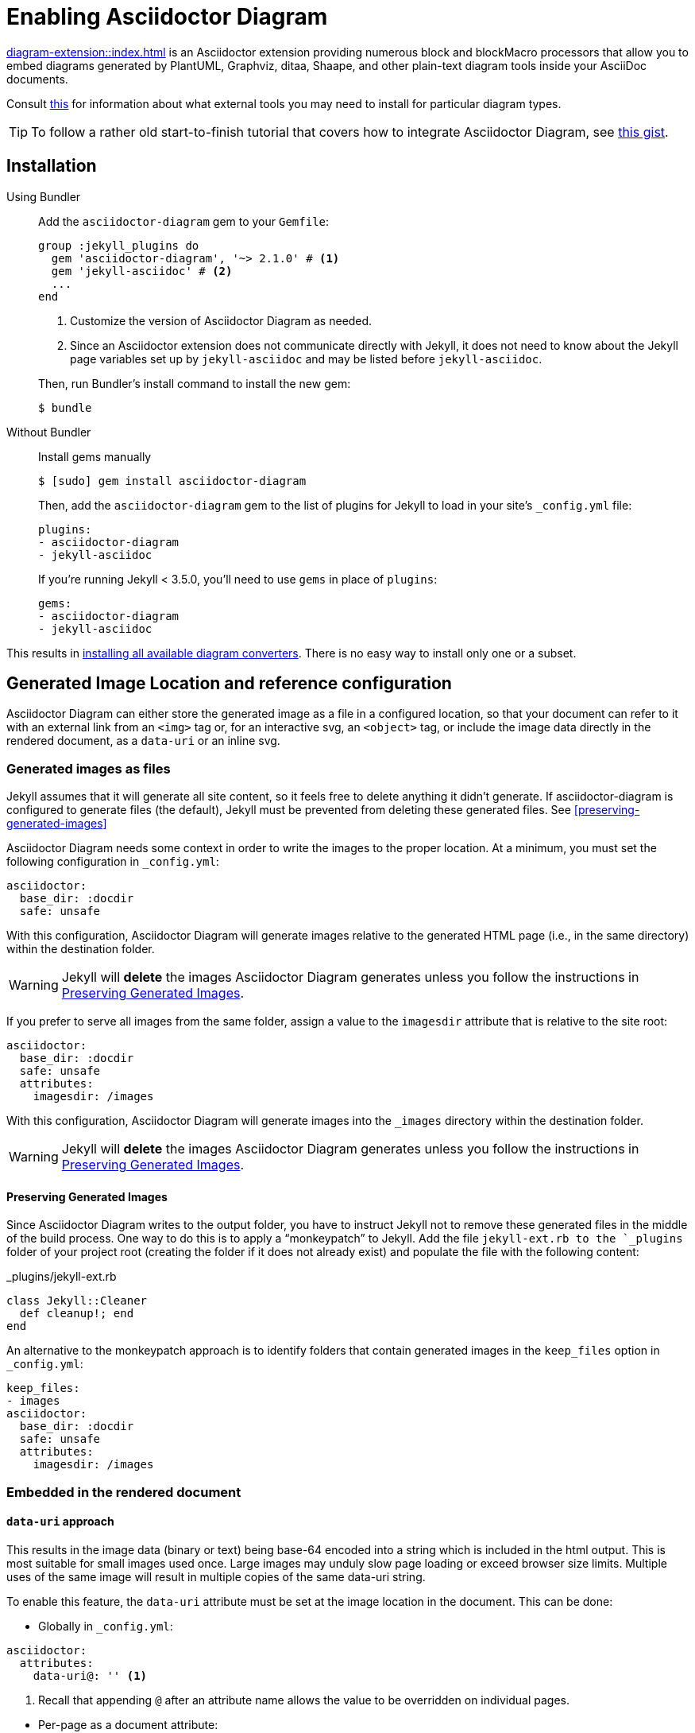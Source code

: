 = Enabling Asciidoctor Diagram

xref:diagram-extension::index.adoc[] is an Asciidoctor extension providing numerous block and blockMacro processors that allow you to embed diagrams generated by PlantUML, Graphviz, ditaa, Shaape, and other plain-text diagram tools inside your AsciiDoc documents.

Consult xref:diagram-extension::index.adoc#specifying-diagram-generator-paths[this] for information about what external tools you may need to install for particular diagram types.

TIP: To follow a rather old start-to-finish tutorial that covers how to integrate Asciidoctor Diagram, see https://gist.github.com/mojavelinux/968623c493190dd61c059c2d85f9bdc3[this gist].

== Installation

Using Bundler::
+
--
Add the `asciidoctor-diagram` gem to your `Gemfile`:

[source,ruby,subs=attributes+]
----
group :jekyll_plugins do
  gem 'asciidoctor-diagram', '~> 2.1.0' # <1>
  gem 'jekyll-asciidoc' # <2>
  ...
end
----
<1> Customize the version of Asciidoctor Diagram as needed.
<2> Since an Asciidoctor extension does not communicate directly with Jekyll, it does not need to know about the Jekyll page variables set up by `jekyll-asciidoc` and may be listed before `jekyll-asciidoc`.

Then, run Bundler's install command to install the new gem:

 $ bundle
--

Without Bundler::
+
--
Install gems manually

 $ [sudo] gem install asciidoctor-diagram

Then, add the `asciidoctor-diagram` gem to the list of plugins for Jekyll to load in your site's `_config.yml` file:

[source,yaml]
----
plugins:
- asciidoctor-diagram
- jekyll-asciidoc
----

If you're running Jekyll < 3.5.0, you'll need to use `gems` in place of `plugins`:

[source,yaml]
----
gems:
- asciidoctor-diagram
- jekyll-asciidoc
----
--

This results in xref:diagram-extension::index.adoc#enabling-extensions[installing all available diagram converters].
There is no easy way to install only one or a subset.

== Generated Image Location and reference configuration

Asciidoctor Diagram can either store the generated image as a file in a configured location, so that your document can refer to it with an external link from an `<img>` tag or, for an interactive svg, an `<object>` tag, or include the image data directly in the rendered document, as a `data-uri` or an inline svg.

=== Generated images as files

Jekyll assumes that it will generate all site content, so it feels free to delete anything it didn't generate.
If asciidoctor-diagram is configured to generate files (the default), Jekyll must be prevented from deleting these generated files.
See <<preserving-generated-images>>

Asciidoctor Diagram needs some context in order to write the images to the proper location.
At a minimum, you must set the following configuration in `_config.yml`:

[source,yaml]
----
asciidoctor:
  base_dir: :docdir
  safe: unsafe
----

With this configuration, Asciidoctor Diagram will generate images relative to the generated HTML page (i.e., in the same directory) within the destination folder.

WARNING: Jekyll will *delete* the images Asciidoctor Diagram generates unless you follow the instructions in <<Preserving Generated Images>>.

If you prefer to serve all images from the same folder, assign a value to the `imagesdir` attribute that is relative to the site root:

[source,yaml]
----
asciidoctor:
  base_dir: :docdir
  safe: unsafe
  attributes:
    imagesdir: /images
----

With this configuration, Asciidoctor Diagram will generate images into the `_images` directory within the destination folder.

WARNING: Jekyll will *delete* the images Asciidoctor Diagram generates unless you follow the instructions in <<Preserving Generated Images>>.

==== Preserving Generated Images

Since Asciidoctor Diagram writes to the output folder, you have to instruct Jekyll not to remove these generated files in the middle of the build process.
One way to do this is to apply a "`monkeypatch`" to Jekyll.
Add the file `jekyll-ext.rb to the `_plugins` folder of your project root (creating the folder if it does not already exist) and populate the file with the following content:

._plugins/jekyll-ext.rb
[source,ruby]
----
class Jekyll::Cleaner
  def cleanup!; end
end
----

An alternative to the monkeypatch approach is to identify folders that contain generated images in the `keep_files` option in `_config.yml`:

[source,yaml]
----
keep_files:
- images
asciidoctor:
  base_dir: :docdir
  safe: unsafe
  attributes:
    imagesdir: /images
----

=== Embedded in the rendered document

==== `data-uri` approach

This results in the image data (binary or text) being base-64 encoded into a string which is included in the html output.
This is most suitable for small images used once.
Large images may unduly slow page loading or exceed browser size limits.
Multiple uses of the same image will result in multiple copies of the same data-uri string.

To enable this feature, the `data-uri` attribute must be set at the image location in the document.
This can be done:

* Globally in `_config.yml`:
[source,yml]
----
asciidoctor:
  attributes:
    data-uri@: '' <1>
----
<1> Recall that appending `@` after an attribute name allows the value to be overridden on individual pages.

// comment to force next list item out of conum list

* Per-page as a document attribute:
[source,adoc]
----
= My Fabulous Page
:data-uri:

My fascinating content.
----

* In the document before the image:
[source,adoc]
----
= My Fabulous Page

The intriging preface.

:data-uri:

----

==== Svg inline and interactive approach

The effect of different svg strategies is discussed xref:asciidoc:macros:image-svg.adoc[here], although the way of specifying them differs.

For asciidoctor-diagram these are controlled by variants of the xref:diagram-extension::index.adoc#shared-attributes[`svg-type` attribute].
As with the `data-uri` attribute these may be specified globally, in the document header, or in the document body.
In addition, the unprefixed `svg-type` attribute may be specified as a block named attribute:

[source,adoc]
....
[svgbob,,svg,svg-type=inline] <1>
----
...
----
....
<1> Since there is no need to specify the `target` positional attribute, it is omitted via the `,,`.
Alternatively, we could use the attribute name: `[svgbob,format=svg,svg-type=inline]`.

== Example

You can use the following example to test your setup:

._posts/2016-01-01-diagram-sample.adoc
[source,asciidoc]
----
= Diagram Sample

[graphviz,dot-example,svg]
....
digraph g {
    a -> b
    b -> c
    c -> d
    d -> a
}
....
----

